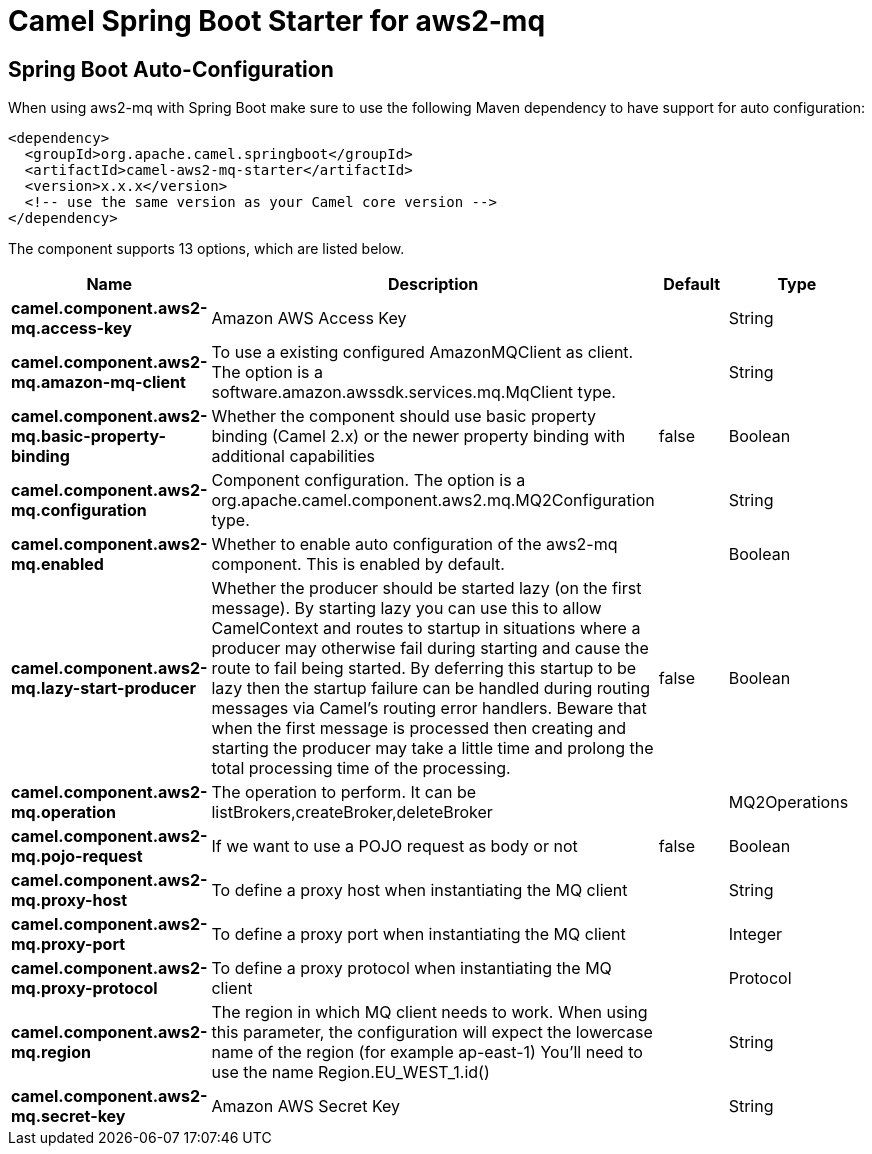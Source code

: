 // spring-boot-auto-configure options: START
:page-partial:
:doctitle: Camel Spring Boot Starter for aws2-mq

== Spring Boot Auto-Configuration

When using aws2-mq with Spring Boot make sure to use the following Maven dependency to have support for auto configuration:

[source,xml]
----
<dependency>
  <groupId>org.apache.camel.springboot</groupId>
  <artifactId>camel-aws2-mq-starter</artifactId>
  <version>x.x.x</version>
  <!-- use the same version as your Camel core version -->
</dependency>
----


The component supports 13 options, which are listed below.



[width="100%",cols="2,5,^1,2",options="header"]
|===
| Name | Description | Default | Type
| *camel.component.aws2-mq.access-key* | Amazon AWS Access Key |  | String
| *camel.component.aws2-mq.amazon-mq-client* | To use a existing configured AmazonMQClient as client. The option is a software.amazon.awssdk.services.mq.MqClient type. |  | String
| *camel.component.aws2-mq.basic-property-binding* | Whether the component should use basic property binding (Camel 2.x) or the newer property binding with additional capabilities | false | Boolean
| *camel.component.aws2-mq.configuration* | Component configuration. The option is a org.apache.camel.component.aws2.mq.MQ2Configuration type. |  | String
| *camel.component.aws2-mq.enabled* | Whether to enable auto configuration of the aws2-mq component. This is enabled by default. |  | Boolean
| *camel.component.aws2-mq.lazy-start-producer* | Whether the producer should be started lazy (on the first message). By starting lazy you can use this to allow CamelContext and routes to startup in situations where a producer may otherwise fail during starting and cause the route to fail being started. By deferring this startup to be lazy then the startup failure can be handled during routing messages via Camel's routing error handlers. Beware that when the first message is processed then creating and starting the producer may take a little time and prolong the total processing time of the processing. | false | Boolean
| *camel.component.aws2-mq.operation* | The operation to perform. It can be listBrokers,createBroker,deleteBroker |  | MQ2Operations
| *camel.component.aws2-mq.pojo-request* | If we want to use a POJO request as body or not | false | Boolean
| *camel.component.aws2-mq.proxy-host* | To define a proxy host when instantiating the MQ client |  | String
| *camel.component.aws2-mq.proxy-port* | To define a proxy port when instantiating the MQ client |  | Integer
| *camel.component.aws2-mq.proxy-protocol* | To define a proxy protocol when instantiating the MQ client |  | Protocol
| *camel.component.aws2-mq.region* | The region in which MQ client needs to work. When using this parameter, the configuration will expect the lowercase name of the region (for example ap-east-1) You'll need to use the name Region.EU_WEST_1.id() |  | String
| *camel.component.aws2-mq.secret-key* | Amazon AWS Secret Key |  | String
|===
// spring-boot-auto-configure options: END
